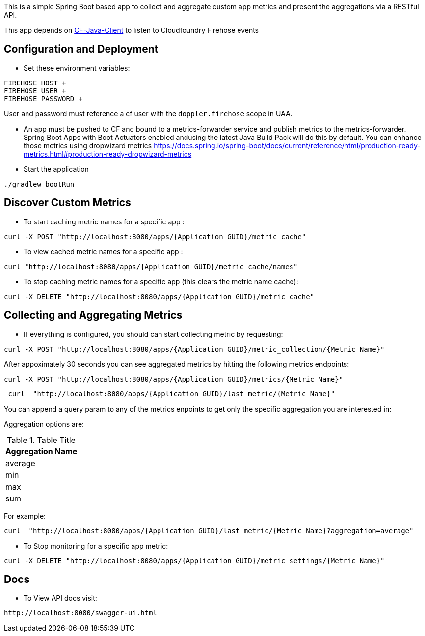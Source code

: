 This is a simple Spring Boot based app to collect and aggregate custom app metrics and present the aggregations via a RESTful API. 

This app depends on https://github.com/cloudfoundry/cf-java-client[CF-Java-Client] to listen to Cloudfoundry Firehose events

== Configuration and Deployment



* Set these environment variables:

```
FIREHOSE_HOST +
FIREHOSE_USER +
FIREHOSE_PASSWORD +
```
User and password must reference a cf user with the `doppler.firehose` scope in UAA.

* An app must be pushed to CF and bound to a metrics-forwarder service and publish metrics to the metrics-forwarder.  Spring Boot Apps with Boot Actuators enabled andusing the latest Java Build Pack will do this by default.  You can enhance those metrics using dropwizard metrics https://docs.spring.io/spring-boot/docs/current/reference/html/production-ready-metrics.html#production-ready-dropwizard-metrics

* Start the application
[source]
----
./gradlew bootRun
----

== Discover Custom Metrics
* To start caching metric names for a specific app :
[source]
----
curl -X POST "http://localhost:8080/apps/{Application GUID}/metric_cache"
----

* To view cached metric names for a specific app :
[source]
----
curl "http://localhost:8080/apps/{Application GUID}/metric_cache/names"
----

* To stop caching metric names for a specific app (this clears the metric name cache):
[source]
----
curl -X DELETE "http://localhost:8080/apps/{Application GUID}/metric_cache"
----

== Collecting and Aggregating Metrics
* If everything is configured, you should can start collecting metric by requesting:
[source]
----
curl -X POST "http://localhost:8080/apps/{Application GUID}/metric_collection/{Metric Name}"
----

After appoximately 30 seconds you can see aggregated metrics by hitting the following metrics endpoints:

[source]
----
curl -X POST "http://localhost:8080/apps/{Application GUID}/metrics/{Metric Name}"
----

[source]
----
 curl  "http://localhost:8080/apps/{Application GUID}/last_metric/{Metric Name}"
----

You can append a query param to any of the metrics enpoints to get only the specific aggregation you are interested in:

Aggregation options are:

.Table Title
|===
|Aggregation Name

|average

|min

|max

|sum
|===

For example:

[source]
----
curl  "http://localhost:8080/apps/{Application GUID}/last_metric/{Metric Name}?aggregation=average"
----

* To Stop monitoring for a specific app metric:
[source]
----
curl -X DELETE "http://localhost:8080/apps/{Application GUID}/metric_settings/{Metric Name}"
----


== Docs
* To View API docs visit:
[source]
----
http://localhost:8080/swagger-ui.html
----
